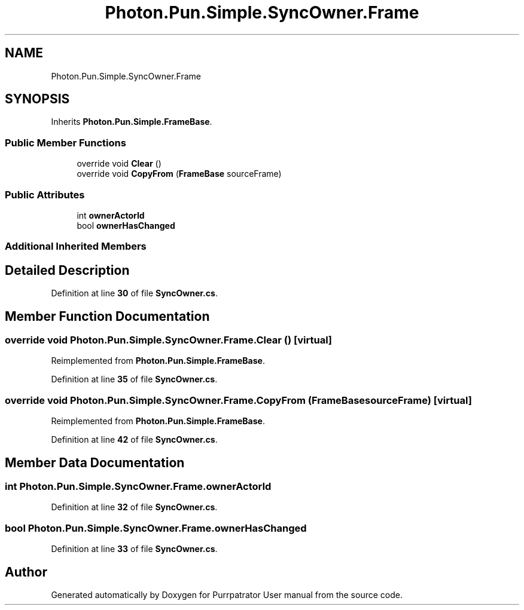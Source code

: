 .TH "Photon.Pun.Simple.SyncOwner.Frame" 3 "Mon Apr 18 2022" "Purrpatrator User manual" \" -*- nroff -*-
.ad l
.nh
.SH NAME
Photon.Pun.Simple.SyncOwner.Frame
.SH SYNOPSIS
.br
.PP
.PP
Inherits \fBPhoton\&.Pun\&.Simple\&.FrameBase\fP\&.
.SS "Public Member Functions"

.in +1c
.ti -1c
.RI "override void \fBClear\fP ()"
.br
.ti -1c
.RI "override void \fBCopyFrom\fP (\fBFrameBase\fP sourceFrame)"
.br
.in -1c
.SS "Public Attributes"

.in +1c
.ti -1c
.RI "int \fBownerActorId\fP"
.br
.ti -1c
.RI "bool \fBownerHasChanged\fP"
.br
.in -1c
.SS "Additional Inherited Members"
.SH "Detailed Description"
.PP 
Definition at line \fB30\fP of file \fBSyncOwner\&.cs\fP\&.
.SH "Member Function Documentation"
.PP 
.SS "override void Photon\&.Pun\&.Simple\&.SyncOwner\&.Frame\&.Clear ()\fC [virtual]\fP"

.PP
Reimplemented from \fBPhoton\&.Pun\&.Simple\&.FrameBase\fP\&.
.PP
Definition at line \fB35\fP of file \fBSyncOwner\&.cs\fP\&.
.SS "override void Photon\&.Pun\&.Simple\&.SyncOwner\&.Frame\&.CopyFrom (\fBFrameBase\fP sourceFrame)\fC [virtual]\fP"

.PP
Reimplemented from \fBPhoton\&.Pun\&.Simple\&.FrameBase\fP\&.
.PP
Definition at line \fB42\fP of file \fBSyncOwner\&.cs\fP\&.
.SH "Member Data Documentation"
.PP 
.SS "int Photon\&.Pun\&.Simple\&.SyncOwner\&.Frame\&.ownerActorId"

.PP
Definition at line \fB32\fP of file \fBSyncOwner\&.cs\fP\&.
.SS "bool Photon\&.Pun\&.Simple\&.SyncOwner\&.Frame\&.ownerHasChanged"

.PP
Definition at line \fB33\fP of file \fBSyncOwner\&.cs\fP\&.

.SH "Author"
.PP 
Generated automatically by Doxygen for Purrpatrator User manual from the source code\&.
